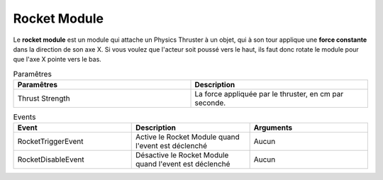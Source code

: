 Rocket Module
=====

| Le **rocket module** est un module qui attache un Physics Thruster à un objet, qui à son tour applique une **force constante** dans la direction de son axe X. Si vous voulez que l'acteur soit poussé vers le haut, ils faut donc rotate le module pour que l'axe X pointe vers le bas.

.. list-table:: Paramêtres
   :widths: 20 20
   :header-rows: 1

   * - Paramêtres
     - Description
   * - Thrust Strength
     - La force appliquée par le thruster, en cm par seconde.

.. list-table:: Events
   :widths: 20 20 20
   :header-rows: 1

   * - Event
     - Description
     - Arguments
   * - RocketTriggerEvent
     - Active le Rocket Module quand l'event est déclenché
     - Aucun
   * - RocketDisableEvent
     - Désactive le Rocket Module quand l'event est déclenché
     - Aucun
    
